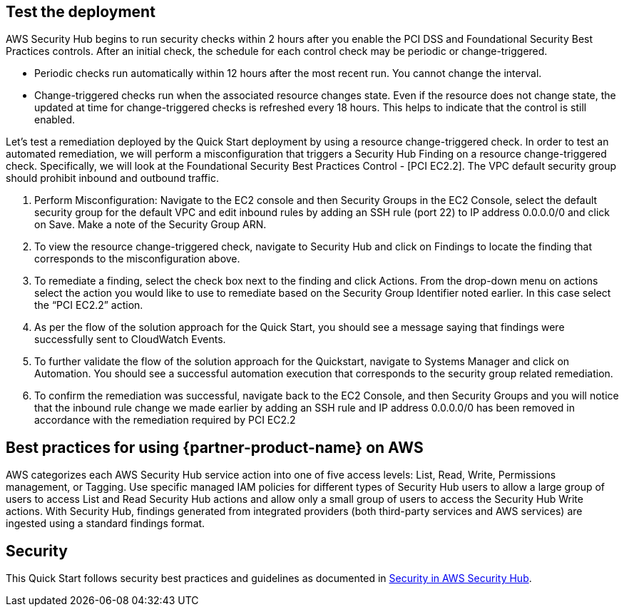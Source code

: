 // Add steps as necessary for accessing the software, post-configuration, and testing. Don’t include full usage instructions for your software, but add links to your product documentation for that information.
//Should any sections not be applicable, remove them

== Test the deployment
// If steps are required to test the deployment, add them here. If not, remove the heading
AWS Security Hub begins to run security checks within 2 hours after you enable the PCI DSS and Foundational Security Best Practices controls. After an initial check, the schedule for each control check may be periodic or change-triggered.

* Periodic checks run automatically within 12 hours after the most recent run. You cannot change the interval.
* Change-triggered checks run when the associated resource changes state. Even if the resource does not change state, the updated at time for change-triggered checks is refreshed every 18 hours. This helps to indicate that the control is still enabled.

Let’s test a remediation deployed by the Quick Start deployment by using a resource change-triggered check. In order to test an automated remediation, we will perform a misconfiguration that triggers a Security Hub Finding on a resource change-triggered check.  Specifically, we will look at the Foundational Security Best Practices Control - [PCI EC2.2]. The VPC default security group should prohibit inbound and outbound traffic.

. Perform Misconfiguration: Navigate to the EC2 console and then Security Groups in the EC2 Console, select the default security group for the default VPC and edit inbound rules by adding an SSH rule (port 22) to IP address 0.0.0.0/0 and click on Save.  Make a note of the Security Group ARN.
. To view the resource change-triggered check, navigate to Security Hub and click on Findings to locate the finding that corresponds to the misconfiguration above.
. To remediate a finding, select the check box next to the finding and click Actions. From the drop-down menu on actions select the action you would like to use to remediate based on the Security Group Identifier noted earlier. In this case select the “PCI EC2.2” action.
. As per the flow of the solution approach for the Quick Start, you should see a message saying that findings were successfully sent to CloudWatch Events.
. To further validate the flow of the solution approach for the Quickstart, navigate to Systems Manager and click on Automation. You should see a successful automation execution that corresponds to the security group related remediation.
. To confirm the remediation was successful, navigate back to the EC2 Console, and then Security Groups and you will notice that the inbound rule change we made earlier by adding an SSH rule and IP address 0.0.0.0/0 has been removed in accordance with the remediation required by PCI EC2.2

== Best practices for using {partner-product-name} on AWS
AWS categorizes each AWS Security Hub service action into one of five access levels: List, Read, Write, Permissions management, or Tagging. Use specific managed IAM policies for different types of Security Hub users to allow a large group of users to access List and Read Security Hub actions and allow only a small group of users to access the Security Hub Write actions.  With Security Hub, findings generated from integrated providers (both third-party services and AWS services) are ingested using a standard findings format.

== Security
This Quick Start follows security best practices and guidelines as documented in link:https://docs.aws.amazon.com/securityhub/latest/userguide/security.html[Security in AWS Security Hub].
